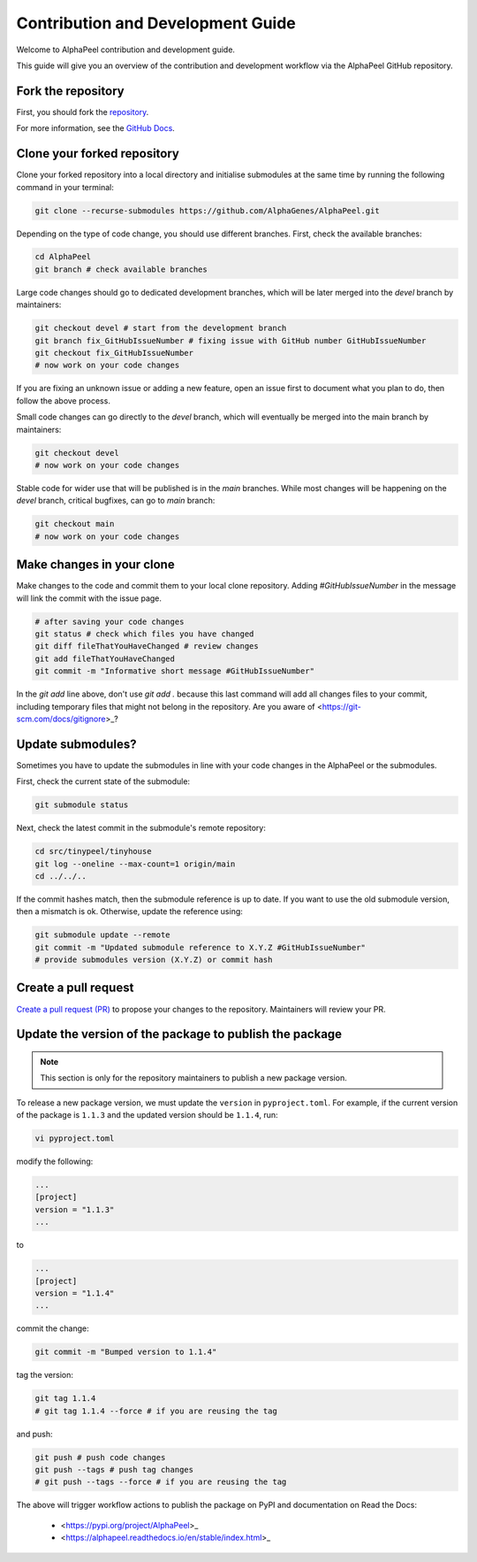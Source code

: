 Contribution and Development Guide
==================================

Welcome to AlphaPeel contribution and development guide.

This guide will give you an overview of the contribution and development workflow via the AlphaPeel GitHub repository.

Fork the repository
-------------------

First, you should fork the `repository <https://github.com/AlphaGenes/AlphaPeel>`_.

For more information, see the `GitHub Docs <https://docs.github.com/en/get-started/quickstart/fork-a-repo#forking-a-repository>`_.

Clone your forked repository
----------------------------

Clone your forked repository into a local directory and initialise submodules at the same time by running the following command in your terminal:

.. code-block:: bash

    git clone --recurse-submodules https://github.com/AlphaGenes/AlphaPeel.git

Depending on the type of code change, you should use different branches. First, check the available branches:

.. code-block:: bash

    cd AlphaPeel
    git branch # check available branches

Large code changes should go to dedicated development branches, which will be later merged into the `devel` branch by maintainers:

.. code-block:: bash

    git checkout devel # start from the development branch
    git branch fix_GitHubIssueNumber # fixing issue with GitHub number GitHubIssueNumber 
    git checkout fix_GitHubIssueNumber
    # now work on your code changes

If you are fixing an unknown issue or adding a new feature, open an issue first to document what you plan to do, then follow the above process.

Small code changes can go directly to the `devel` branch, which will eventually be merged into the main branch by maintainers:

.. code-block:: bash

    git checkout devel
    # now work on your code changes

Stable code for wider use that will be published is in the `main` branches. While most changes will be happening on the `devel` branch, critical bugfixes, can go to `main` branch:

.. code-block:: bash

    git checkout main
    # now work on your code changes

Make changes in your clone 
--------------------------

Make changes to the code and commit them to your local clone repository. Adding `#GitHubIssueNumber` in the message will link the commit with the issue page.

.. code-block:: bash

    # after saving your code changes
    git status # check which files you have changed
    git diff fileThatYouHaveChanged # review changes
    git add fileThatYouHaveChanged
    git commit -m "Informative short message #GitHubIssueNumber"

In the `git add` line above, don't use `git add .` because this last command will add all changes files to your commit, including temporary files that might not belong in the repository. Are you aware of <https://git-scm.com/docs/gitignore>_?

Update submodules?
------------------

Sometimes you have to update the submodules in line with your code changes in the AlphaPeel or the submodules.

First, check the current state of the submodule:

.. code-block:: bash

    git submodule status

Next, check the latest commit in the submodule's remote repository:

.. code-block:: bash
    
    cd src/tinypeel/tinyhouse
    git log --oneline --max-count=1 origin/main
    cd ../../..

If the commit hashes match, then the submodule reference is up to date. If you want to use the old submodule version, then a mismatch is ok. Otherwise, update the reference using:

.. code-block:: bash

    git submodule update --remote
    git commit -m "Updated submodule reference to X.Y.Z #GitHubIssueNumber"
    # provide submodules version (X.Y.Z) or commit hash

Create a pull request
---------------------

`Create a pull request (PR) <https://docs.github.com/en/pull-requests/collaborating-with-pull-requests/proposing-changes-to-your-work-with-pull-requests/creating-a-pull-request#creating-the-pull-request>`_ to propose your changes to the repository. Maintainers will review your PR.

Update the version of the package to publish the package
--------------------------------------------------------

.. note:: 

    This section is only for the repository maintainers to publish a new package version.

To release a new package version, we must update the ``version`` in ``pyproject.toml``. For example, if the current version of the package is ``1.1.3`` and the updated version should be ``1.1.4``, run:

.. code-block:: bash

    vi pyproject.toml

modify the following:

.. code-block:: toml

    ...
    [project]
    version = "1.1.3"
    ...

to 

.. code-block:: toml

    ...
    [project]
    version = "1.1.4"
    ...

commit the change:

.. code-block:: bash

    git commit -m "Bumped version to 1.1.4"

tag the version:

.. code-block:: bash

    git tag 1.1.4
    # git tag 1.1.4 --force # if you are reusing the tag

and push:

.. code-block:: bash

    git push # push code changes
    git push --tags # push tag changes
    # git push --tags --force # if you are reusing the tag

The above will trigger workflow actions to publish the package on PyPI and documentation on Read the Docs:

  * <https://pypi.org/project/AlphaPeel>_
  * <https://alphapeel.readthedocs.io/en/stable/index.html>_
